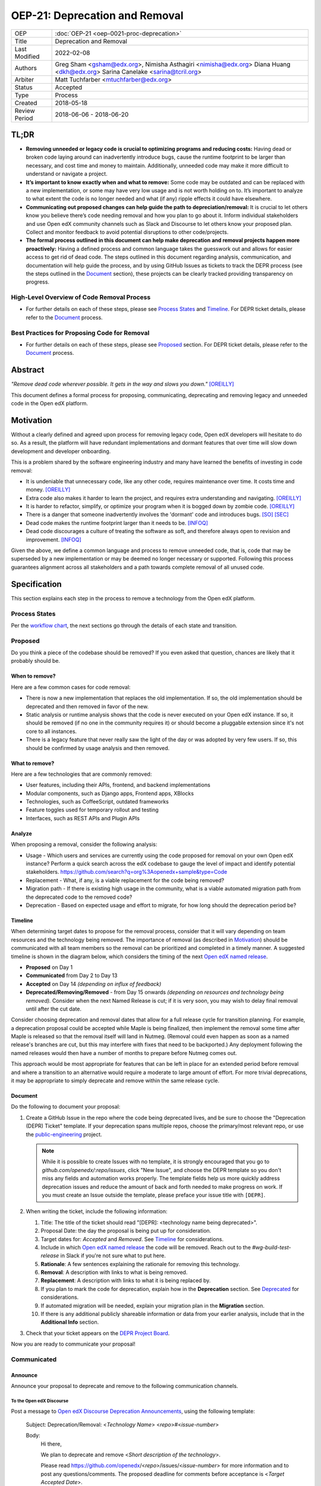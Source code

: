 =================================
OEP-21: Deprecation and Removal
=================================

+-----------------+--------------------------------------------------------+
| OEP             | :doc:`OEP-21 <oep-0021-proc-deprecation>`              |
+-----------------+--------------------------------------------------------+
| Title           | Deprecation and Removal                                |
+-----------------+--------------------------------------------------------+
| Last Modified   | 2022-02-08                                             |
+-----------------+--------------------------------------------------------+
| Authors         | Greg Sham <gsham@edx.org>,                             |
|                 | Nimisha Asthagiri <nimisha@edx.org>                    |
|                 | Diana Huang <dkh@edx.org>                              |
|                 | Sarina Canelake <sarina@tcril.org>                     |
+-----------------+--------------------------------------------------------+
| Arbiter         | Matt Tuchfarber <mtuchfarber@edx.org>                  |
+-----------------+--------------------------------------------------------+
| Status          | Accepted                                               |
+-----------------+--------------------------------------------------------+
| Type            | Process                                                |
+-----------------+--------------------------------------------------------+
| Created         | 2018-05-18                                             |
+-----------------+--------------------------------------------------------+
| Review Period   | 2018-06-06 - 2018-06-20                                |
+-----------------+--------------------------------------------------------+

TL;DR
=====

* **Removing unneeded or legacy code is crucial to optimizing programs and reducing
  costs:** Having dead or broken code laying around can inadvertently introduce bugs,
  cause the runtime footprint to be larger than necessary, and cost time and money to
  maintain. Additionally, unneeded code may make it more difficult to understand or
  navigate a project.
* **It’s important to know exactly when and what to remove:** Some code may be outdated
  and can be replaced with a new implementation, or some may have very low usage and is
  not worth holding on to. It’s important to analyze to what extent the code is no longer
  needed and what (if any) ripple effects it could have elsewhere.
* **Communicating out proposed changes can help guide the path to depreciation/removal:**
  It is crucial to let others know you believe there’s code needing removal and how you plan
  to go about it. Inform individual stakeholders and use Open edX community channels such as
  Slack and Discourse to let others know your proposed plan. Collect and monitor feedback to
  avoid potential disruptions to other code/projects.
* **The formal process outlined in this document can help make deprecation and removal
  projects happen more proactively:** Having a defined process and common language takes
  the guesswork out and allows for easier access to get rid of dead code. The steps outlined
  in this document regarding analysis, communication, and documentation will help guide the
  process, and by using GitHub Issues as tickets to track the DEPR process (see the steps outlined
  in the `Document`_ section), these projects can be clearly tracked providing transparency on progress.

High-Level Overview of Code Removal Process
-------------------------------------------
* For further details on each of these steps, please see `Process States`_ and
  `Timeline`_. For DEPR ticket details, please refer to the `Document`_ process.

.. image:: oep-0021/Removal-Workflow.png
   :align: center

Best Practices for Proposing Code for Removal
---------------------------------------------

* For further details on each of these steps, please see `Proposed`_ section.
  For DEPR ticket details, please refer to the `Document`_ process.

.. image:: oep-0021/Best-Practices.png
   :align: center

Abstract
========

*"Remove dead code wherever possible. It gets in the way and slows you down."* [OREILLY]_

This document defines a formal process for proposing, communicating, deprecating
and removing legacy and unneeded code in the Open edX platform.

.. image:: oep-0021/dead-code.png
   :align: center

Motivation
==========

Without a clearly defined and agreed upon process for removing legacy code,
Open edX developers will hesitate to do so. As a result, the platform will have
redundant implementations and dormant features that over time will slow down
development and developer onboarding.

This is a problem shared by the software engineering industry and many have
learned the benefits of investing in code removal:

* It is undeniable that unnecessary code, like any other code, requires
  maintenance over time. It costs time and money. [OREILLY]_

* Extra code also makes it harder to learn the project, and requires extra
  understanding and navigating. [OREILLY]_

* It is harder to refactor, simplify, or optimize your program when it is bogged
  down by zombie code. [OREILLY]_

* There is a danger that someone inadvertently involves the 'dormant' code and
  introduces bugs. [SO]_ [SEC]_

* Dead code makes the runtime footprint larger than it needs to be. [INFOQ]_

* Dead code discourages a culture of treating the software as soft, and therefore
  always open to revision and improvement. [INFOQ]_

Given the above, we define a common language and process to remove unneeded
code, that is, code that may be superseded by a new implementation or may be deemed no
longer necessary or supported. Following this process guarantees alignment
across all stakeholders and a path towards complete removal of all unused code.

Specification
==============

This section explains each step in the process to remove a technology from the
Open edX platform.

Process States
--------------

Per the `workflow chart`_, the next sections go through the details of each state and transition.

.. _workflow chart: oep-0021/Removal-Workflow.png

Proposed
--------

Do you think a piece of the codebase should be removed? If you even asked that
question, chances are likely that it probably should be.

When to remove?
~~~~~~~~~~~~~~~

Here are a few common cases for code removal:

* There is now a new implementation that replaces the old implementation. If so,
  the old implementation should be deprecated and then removed in favor of the
  new.
* Static analysis or runtime analysis shows that the code is never executed on
  your Open edX instance. If so, it should be removed (if no one in the community
  requires it) or should become a pluggable extension since it's not core to all
  instances.
* There is a legacy feature that never really saw the light of the day or was
  adopted by very few users. If so, this should be confirmed by usage analysis
  and then removed.

What to remove?
~~~~~~~~~~~~~~~

Here are a few technologies that are commonly removed:

* User features, including their APIs, frontend, and backend implementations
* Modular components, such as Django apps, Frontend apps, XBlocks
* Technologies, such as CoffeeScript, outdated frameworks
* Feature toggles used for temporary rollout and testing
* Interfaces, such as REST APIs and Plugin APIs

Analyze
~~~~~~~

When proposing a removal, consider the following analysis:

* Usage - Which users and services are currently using the code proposed for
  removal on your own Open edX instance?  Perform a quick search across the edX
  codebase to gauge the level of impact and identify potential stakeholders.
  https://github.com/search?q=org%3Aopenedx+sample&type=Code
* Replacement - What, if any, is a viable replacement for the code being removed?
* Migration path - If there is existing high usage in the community, what is a
  viable automated migration path from the deprecated code to the removed code?
* Deprecation - Based on expected usage and effort to migrate, for how long
  should the deprecation period be?

Timeline
~~~~~~~~

When determining target dates to propose for the removal process, consider that
it will vary depending on team resources and the technology being removed.
The importance of removal (as described in Motivation_) should be communicated
with all team members so the removal can be prioritized and completed in a
timely manner. A suggested timeline is shown in the diagram below, which
considers the timing of the next `Open edX named release`_.

.. image:: oep-0021/timeline.png
   :align: center
   :alt: A diagram that suggests having a 2 week time period between the
    *Proposed* and *Accepted* states, giving the community enough time to provide
    feedback. After which, the *Deprecated*, *Removing*, and *Removed* transition
    periods will vary by the type and scope of the technical change.

* **Proposed** on Day 1
* **Communicated** from Day 2 to Day 13
* **Accepted** on Day 14 *(depending on influx of feedback)*
* **Deprecated/Removing/Removed** - from Day 15 onwards *(depending on resources and technology being removed).*
  Consider when the next Named Release is cut; if it is very soon, you may wish to delay final
  removal until after the cut date.

Consider choosing deprecation and removal dates that allow for a full
release cycle for transition planning. For example, a deprecation
proposal could be accepted while Maple is being finalized, then
implement the removal some time after Maple is released so that the
removal itself will land in Nutmeg. (Removal could even happen as soon as
a named release's branches are cut, but this may interfere with fixes that
need to be backported.) Any deployment following the
named releases would then have a number of months to prepare before
Nutmeg comes out.

This approach would be most appropriate for features that can be left
in place for an extended period before removal and where a transition
to an alternative would require a moderate to large amount of
effort. For more trivial deprecations, it may be appropriate to simply
deprecate and remove within the same release cycle.

.. _Open edX named release: https://open-edx-proposals.readthedocs.io/en/latest/oep-0010-proc-openedx-releases.html

Document
~~~~~~~~

Do the following to document your proposal:

#. Create a GitHub Issue in the repo where the code being deprecated lives, and
   be sure to choose the "Deprecation (DEPR) Ticket" template. If your
   deprecation spans multiple repos, choose the primary/most relevant repo, or
   use the `public-engineering`_ project.

   .. note::
      While it is possible to create Issues with no template, it is strongly
      encouraged that you go to `github.com/openedx/:repo/issues`, click "New
      Issue", and choose the DEPR template so you don't miss any fields and
      automation works properly. The template fields help us more quickly
      address deprecation issues and reduce the amount of back and forth needed
      to make progress on work. If you must create an Issue outside the
      template, please preface your issue title with ``[DEPR]``.

#. When writing the ticket, include the following information:

   #. Title: The title of the ticket should read "[DEPR]: <technology name being
      deprecated>".
   #. Proposal Date: the day the proposal is being put up for consideration.
   #. Target dates for: *Accepted* and *Removed*. See Timeline_ for
      considerations.
   #. Include in which `Open edX named release`_ the code will be removed. Reach
      out to the `#wg-build-test-release` in Slack if you're not sure what to
      put here.
   #. **Rationale**: A few sentences explaining the rationale for removing this
      technology.
   #. **Removal**: A description with links to what is being removed.
   #. **Replacement**: A description with links to what it is being replaced by.
   #. If you plan to mark the code for deprecation, explain how in the
      **Deprecation** section. See Deprecated_ for considerations.
   #. If automated migration will be needed, explain your migration plan in the
      **Migration** section.
   #. If there is any additional publicly shareable information or data from
      your earlier analysis, include that in the **Additional Info** section.

#. Check that your ticket appears on the `DEPR Project Board`_.


Now you are ready to communicate your proposal!

.. _public-engineering: https://github.com/openedx/public-engineering
.. _DEPR Project Board: https://github.com/orgs/openedx/projects/9

Communicated
------------

Announce
~~~~~~~~
Announce your proposal to deprecate and remove to the following communication
channels.

To the Open edX Discourse
^^^^^^^^^^^^^^^^^^^^^^^^^

Post a message to `Open edX Discourse Deprecation Announcements`_, using the following template:

    Subject: Deprecation/Removal: <*Technology Name*> <*repo*>#<*issue-number*>

    Body:
        Hi there,

        We plan to deprecate and remove <*Short description of the technology*>.

        Please read https://github.com/openedx/<*repo*>/issues/<*issue-number*> for
        more information and to post any questions/comments. The proposed
        deadline for comments before acceptance is <*Target Accepted Date*>.

        Once the ticket is accepted, removal can happen at any time.

        Thanks,
        <*Your name*>

Once the message is posted, include a link to the Discourse thread in the GitHub issue.


.. _Open edX Discourse Deprecation Announcements: https://discuss.openedx.org/c/announcements/deprecation

To openedx.slack.com
^^^^^^^^^^^^^^^^^^^^

Post the following in the #open-edx-proposals and #general `Open edX slack`_ channels:

    *Removal of <*Technology Name*>:*
    We plan to deprecate and remove <*Short description of the technology*>.

    Please read https://github.com/openedx/<*repo*>/issues/<*issue-number*> for
    more information and to post any questions/comments. The proposed
    deadline for comments before acceptance is <*Target Accepted Date*>.
    Once the ticket is accepted, removal can happen at any time.

.. _`Open edX slack`: http://openedx-slack-invite.herokuapp.com/

Monitor Feedback
~~~~~~~~~~~~~~~~

Once announcements are made, update the GitHub Issue to the `Communicated`
state.

Allocate time to be responsive to any and all feedback and input on your
**DEPR** ticket. Update the ticket and the proposal, if neccessary, with any
information that should be captured from the ongoing feedback. Continue to
iterate and do this until the announced target *Accepted* date.

If during this time, there is a large amount of churn or concern, be open to
adjusting the target dates and revisiting the proposal. If community alignment
seems difficult, reach out to the `Deprecation Working Group`_ for directional
guidance. In some cases, the proposal may need to be *Abandoned* entirely.

.. _Deprecation Working Group: https://openedx.atlassian.net/wiki/spaces/AC/pages/825983190/Deprecation+Working+Group

Accepted
--------

Once enough time is allotted for community feedback, all concerns on the
**DEPR** ticket are responded to, and the target *Accepted* date has passed,
update the state of the **DEPR** ticket to *Accepted*.

For larger changes, it may be important to mention the upcoming deprecation
in the release notes of the next named release.

Deprecated
----------

If you decided to mark the code for deprecation during your Analyze_ or
`Monitor Feedback`_ phases, invest time in doing so and update the state of the
**DEPR** ticket to *Deprecated* once that is completed.

Here are some common ways to mark a technology as deprecated:

* REST API - Specify in the 1st line of the API's docstring::

    "Deprecated <link-to-gh-issue>"

* Javascript code - Add a log statement that executes once without being noisy::

    console.log("<Technology name> is deprecated. See <link-to-gh-issue>.")

* Python code - Add a warnings.warn_ statement so it executes once without being noisy::

    warnings.warn("<Technology name> is deprecated. See <link-to-gh-issue>.", DeprecationWarning)

* Feature toggles - Set the “Expiration Date” as described in OEP-17_.

* GitHub repo - See `OEP-14 Archiving Open edX GitHub Repositories`_.

.. _warnings.warn: https://docs.python.org/2/library/warnings.html#warnings.warn
.. _OEP-17: https://open-edx-proposals.readthedocs.io/en/latest/oep-0017-bp-feature-toggles.html
.. _OEP-14 Archiving Open edX GitHub Repositories: https://open-edx-proposals.readthedocs.io/en/latest/oep-0014-proc-archive-repos.html

Removing
--------

When a team begins development work to remove the code, the **DEPR** ticket's
state should be updated to *Removing*.

During this phase, remember the following:

* Implement the proposed and agreed upon migration path.
* Remove related code from all places, including the frontend, APIs, and
  the backend, perhaps even in that order.
* Remove any related documentation on docs.edx.org_ and elsewhere.
* Continue to update the ticket with any delays or issues that may arise.

.. _docs.edx.org: http://docs.edx.org/

Removed
-------

When removal is complete:

#. Add the **DEPR** ticket to the `wiki page for the next Open edX named
   release`_ to keep track of which removals occurred in which named release.
   Note: Eventually, this should be included in a .rst file bundled with the
   codebase.
#. Update the **DEPR** ticket's state to *Removed*.
#. Announce the removal in the #open-edx-proposals and #general `Open edX slack`_
   channels.
#. Optionally, celebrate with your team by banging and breaking a piñata_!

.. image:: oep-0021/pinata.png
   :align: center

.. _wiki page for the next Open edX named release: https://openedx.atlassian.net/wiki/spaces/COMM/pages/13205845/Open+edX+Release+Planning
.. _piñata: https://en.wikipedia.org/wiki/Pi%C3%B1ata

References
==========

.. [OREILLY] https://www.oreilly.com/library/view/becoming-a-better/9781491905562/ch04.html
.. [SO] https://stackoverflow.com/a/15700228
.. [SEC] https://www.sec.gov/litigation/admin/2013/34-70694.pdf
.. [INFOQ] https://www.infoq.com/news/2017/02/dead-code

Change History
==============

2022-06-03
----------

* Suggest alignment with release cycle
* `Pull reqest #252 <https://github.com/openedx/open-edx-proposals/pull/252>`_

2022-02-08
----------

* Migrate from Jira to GitHub Issues/Projects
* `Pull request #280 <https://github.com/openedx/open-edx-proposals/pull/280>`_

2021-04-26
----------

* "Removal dates" has become synonymous with "Accepted dates", so we are
  eliminating them to clarify the process.
* `Pull request #207 <https://github.com/openedx/open-edx-proposals/pull/207>`_

2021-02-05
----------

* Added TL;DR section and workflow visuals
* `Pull request #176 <https://github.com/openedx/open-edx-proposals/pull/176>`_

2019-01-02
----------

* Recommend codebase impact review as part of DEPR process
* `Pull request #95 <https://github.com/openedx/open-edx-proposals/pull/95>`_

2018-11-02
----------

* Describes the process in specific ordered steps for one to follow.
* Adds references to external docs.
* Updates information on the JIRA ticketing process.
* `Pull request #83 <https://github.com/openedx/open-edx-proposals/pull/83>`_

2018-06-21
----------

* Document created
* `Pull request #63 <https://github.com/openedx/open-edx-proposals/pull/63>`_

